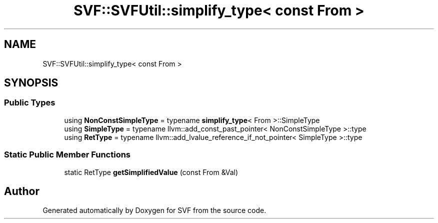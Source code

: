 .TH "SVF::SVFUtil::simplify_type< const From >" 3 "Sun Feb 14 2021" "SVF" \" -*- nroff -*-
.ad l
.nh
.SH NAME
SVF::SVFUtil::simplify_type< const From >
.SH SYNOPSIS
.br
.PP
.SS "Public Types"

.in +1c
.ti -1c
.RI "using \fBNonConstSimpleType\fP = typename \fBsimplify_type\fP< From >::SimpleType"
.br
.ti -1c
.RI "using \fBSimpleType\fP = typename llvm::add_const_past_pointer< NonConstSimpleType >::type"
.br
.ti -1c
.RI "using \fBRetType\fP = typename llvm::add_lvalue_reference_if_not_pointer< SimpleType >::type"
.br
.in -1c
.SS "Static Public Member Functions"

.in +1c
.ti -1c
.RI "static RetType \fBgetSimplifiedValue\fP (const From &Val)"
.br
.in -1c

.SH "Author"
.PP 
Generated automatically by Doxygen for SVF from the source code\&.
